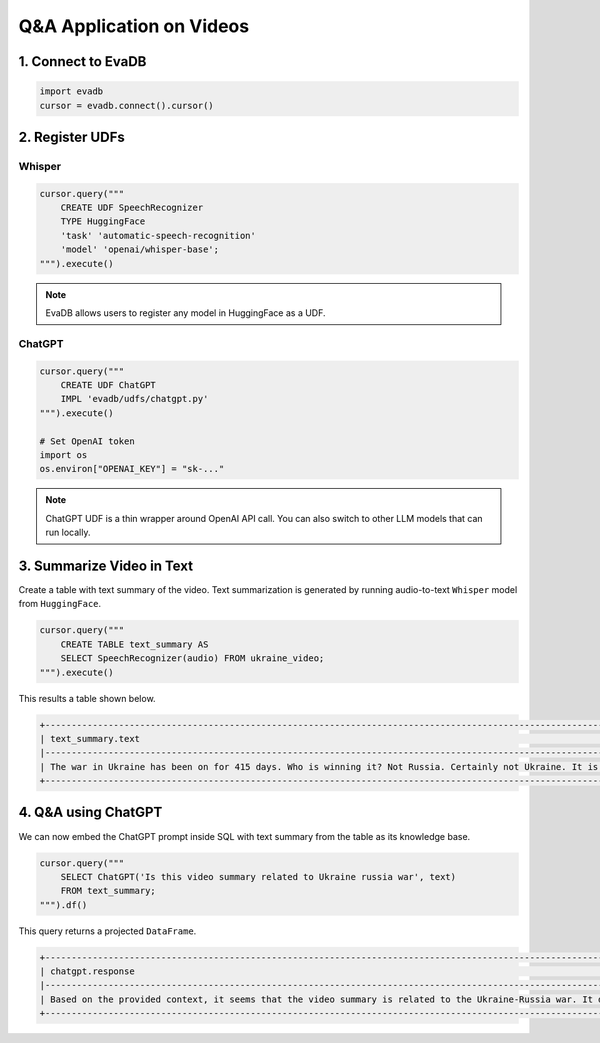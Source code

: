Q&A Application on Videos
====

1. Connect to EvaDB
----

.. code-block:: python

    import evadb
    cursor = evadb.connect().cursor()

2. Register UDFs
----

Whisper
****

.. code-block:: python

    cursor.query("""
        CREATE UDF SpeechRecognizer 
        TYPE HuggingFace 
        'task' 'automatic-speech-recognition' 
        'model' 'openai/whisper-base';
    """).execute()

.. note::
    
    EvaDB allows users to register any model in HuggingFace as a UDF.

ChatGPT
****

.. code-block:: python

    cursor.query("""
        CREATE UDF ChatGPT
        IMPL 'evadb/udfs/chatgpt.py'
    """).execute()

    # Set OpenAI token
    import os
    os.environ["OPENAI_KEY"] = "sk-..."

.. note::
    
    ChatGPT UDF is a thin wrapper around OpenAI API call. You can also switch to other LLM models that can run locally.

3. Summarize Video in Text
----

Create a table with text summary of the video. 
Text summarization is generated by running audio-to-text ``Whisper`` model from ``HuggingFace``.

.. code-block:: python

    cursor.query("""
        CREATE TABLE text_summary AS 
        SELECT SpeechRecognizer(audio) FROM ukraine_video; 
    """).execute()

This results a table shown below. 

.. code-block:: 

    +-------------------------------------------------------------------------------------------------------------------------------------------------------------------------------------------------------------------------------------------------------------------------------------------------------------------------------------------------------------------------------------------------------------------------------------------------------------------------------------------------------------------------------------------------------------------------------------------------------------------------------------------------------------------------------------------------------------------------------------------------------------------------------------------------------------------------------------------------------------------------------------------+
    | text_summary.text                                                                                                                                                                                                                                                                                                                                                                                                                                                                                                                                                                                                                                                                                                                                                                                                                                                                         |
    |-------------------------------------------------------------------------------------------------------------------------------------------------------------------------------------------------------------------------------------------------------------------------------------------------------------------------------------------------------------------------------------------------------------------------------------------------------------------------------------------------------------------------------------------------------------------------------------------------------------------------------------------------------------------------------------------------------------------------------------------------------------------------------------------------------------------------------------------------------------------------------------------|
    | The war in Ukraine has been on for 415 days. Who is winning it? Not Russia. Certainly not Ukraine. It is the US oil companies. US oil companies have reached $200 billion in pure profits. The earnings are still on. They are still milking this war and sharing the spoils. Let us look at how Exxon mobile has been doing. In 2022, the company made $56 billion in profits. Oil companies capitalized on instability and they are profiting from pain. American oil companies are masters of this art. You may remember the war in Iraq. The US went to war in Iraq by selling a lie. The Americans did not find any weapons of mass destruction but they did find lots of oil. And in the year since, American officials have admitted this. And this story is not over. It's repeating itself in Ukraine. They are feeding another war and filling the coffers of US oil companies. |
    +-------------------------------------------------------------------------------------------------------------------------------------------------------------------------------------------------------------------------------------------------------------------------------------------------------------------------------------------------------------------------------------------------------------------------------------------------------------------------------------------------------------------------------------------------------------------------------------------------------------------------------------------------------------------------------------------------------------------------------------------------------------------------------------------------------------------------------------------------------------------------------------------+

4. Q&A using ChatGPT
----

We can now embed the ChatGPT prompt inside SQL with text summary from the table as its knowledge base.

.. code-block:: python

    cursor.query("""
        SELECT ChatGPT('Is this video summary related to Ukraine russia war', text) 
        FROM text_summary;
    """).df()

This query returns a projected ``DataFrame``.

.. code-block:: 

    +-------------------------------------------------------------------------------------------------------------------------------------------------------------------------------------------------------------------------------------------------------+
    | chatgpt.response                                                                                                                                                                                                                                      |
    |-------------------------------------------------------------------------------------------------------------------------------------------------------------------------------------------------------------------------------------------------------|
    | Based on the provided context, it seems that the video summary is related to the Ukraine-Russia war. It discusses how US oil companies are allegedly profiting from the war in Ukraine, similar to how they allegedly benefited from the war in Iraq. |
    +-------------------------------------------------------------------------------------------------------------------------------------------------------------------------------------------------------------------------------------------------------+